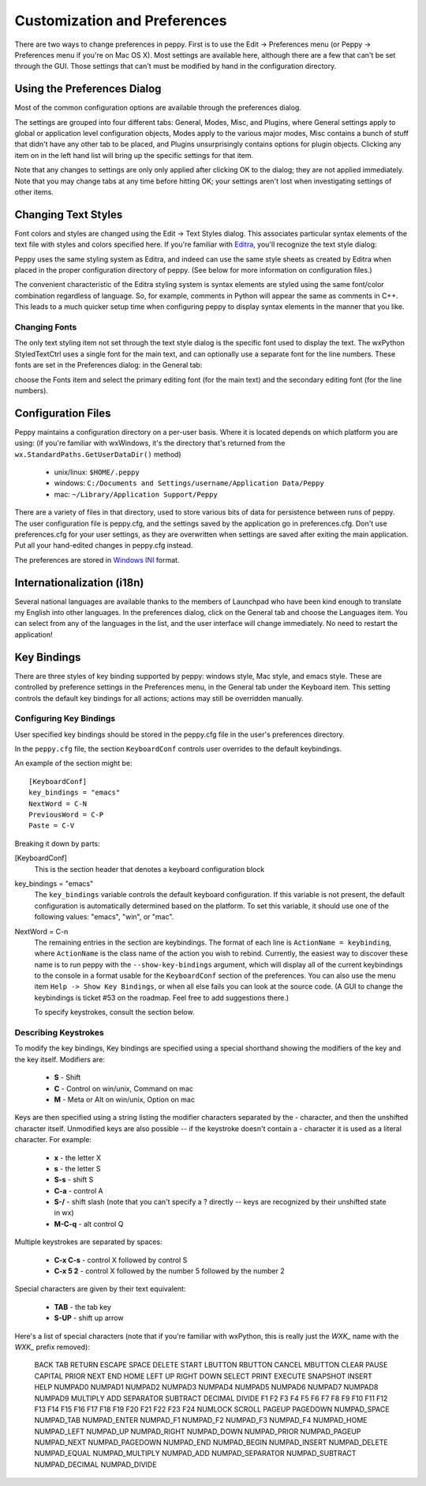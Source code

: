 .. _preferences:

*****************************
Customization and Preferences
*****************************

There are two ways to change preferences in peppy.  First is to use the Edit
-> Preferences menu (or Peppy -> Preferences menu if you're on Mac OS X).
Most settings are available here, although there are a few that can't be set
through the GUI.  Those settings that can't must be modified by hand in the
configuration directory.


Using the Preferences Dialog
============================

Most of the common configuration options are available through the preferences
dialog.  

.. image:: peppy-preferences-dialog.png
   :align: center

The settings are grouped into four different tabs: General, Modes, Misc,
and Plugins, where General settings apply to global or application level
configuration objects, Modes apply to the various major modes, Misc contains
a bunch of stuff that didn't have any other tab to be placed, and Plugins
unsurprisingly contains options for plugin objects.  Clicking any item on in
the left hand list will bring up the specific settings for that item.

Note that any changes to settings are only only applied after clicking OK to
the dialog; they are not applied immediately.  Note that you may change tabs
at any time before hitting OK; your settings aren't lost when investigating
settings of other items.



Changing Text Styles
====================

Font colors and styles are changed using the Edit -> Text Styles dialog.  This
associates particular syntax elements of the text file with styles and colors
specified here.  If you're familiar with Editra__, you'll recognize the text
style dialog:

.. image:: peppy-text-style-dialog.png
   :align: center

Peppy uses the same styling system as Editra, and indeed can use the same style
sheets as created by Editra when placed in the proper configuration directory
of peppy.  (See below for more information on configuration files.)

The convenient characteristic of the Editra styling system is syntax elements
are styled using the same font/color combination regardless of language.  So,
for example, comments in Python will appear the same as comments in C++.  This
leads to a much quicker setup time when configuring peppy to display syntax
elements in the manner that you like.

__ www.editra.org

Changing Fonts
--------------

The only text styling item not set through the text style dialog is the
specific font used to display the text.  The wxPython StyledTextCtrl uses a
single font for the main text, and can optionally use a separate font for the
line numbers.  These fonts are set in the Preferences dialog: in the General
tab:

.. image:: peppy-preferences-fonts.png
   :align: center

choose the Fonts item and select the primary editing font (for the main
text) and the secondary editing font (for the line numbers).


Configuration Files
===================

Peppy maintains a configuration directory on a per-user basis.  Where
it is located depends on which platform you are using: (if you're
familiar with wxWindows, it's the directory that's returned from the
``wx.StandardPaths.GetUserDataDir()`` method)

 * unix/linux: ``$HOME/.peppy``
 * windows: ``C:/Documents and Settings/username/Application Data/Peppy``
 * mac: ``~/Library/Application Support/Peppy``

There are a variety of files in that directory, used to store various bits of
data for persistence between runs of peppy.  The user configuration file is
peppy.cfg, and the settings saved by the application go in preferences.cfg.
Don't use preferences.cfg for your user settings, as they are overwritten
when settings are saved after exiting the main application.  Put all your
hand-edited changes in peppy.cfg instead.

The preferences are stored in `Windows INI`__ format.

__ http://en.wikipedia.org/wiki/INI_file

Internationalization (i18n)
===========================

Several national languages are available thanks to the members of Launchpad who
have been kind enough to translate my English into other languages.  In the
preferences dialog, click on the General tab and choose the Languages item.
You can select from any of the languages in the list, and the user interface
will change immediately.  No need to restart the application!


Key Bindings
============

There are three styles of key binding supported by peppy: windows style, Mac
style, and emacs style.  These are controlled by preference settings in the
Preferences menu, in the General tab under the Keyboard item.  This setting
controls the default key bindings for all actions; actions may still be
overridden manually.




Configuring Key Bindings
------------------------

User specified key bindings should be stored in the peppy.cfg file in the
user's preferences directory.

In the ``peppy.cfg`` file, the section ``KeyboardConf`` controls user overrides
to the default keybindings.

An example of the section might be::

    [KeyboardConf]
    key_bindings = "emacs"
    NextWord = C-N
    PreviousWord = C-P
    Paste = C-V

Breaking it down by parts:

[KeyboardConf]
  This is the section header that denotes a keyboard configuration block

key_bindings = "emacs"
  The ``key_bindings`` variable controls the default keyboard configuration.
  If this variable is not present, the default configuration is automatically
  determined based on the platform.  To set this variable, it should use one
  of the following values: "emacs", "win", or "mac".

NextWord = C-n
  The remaining entries in the section are keybindings.  The format of each
  line is ``ActionName = keybinding``, where ``ActionName`` is the
  class name of the action you wish to rebind.  Currently, the easiest way
  to discover these name is to run peppy with the ``--show-key-bindings``
  argument, which will display all of the current keybindings to the console
  in a format usable for the ``KeyboardConf`` section of the preferences.
  You can also use the menu item ``Help -> Show Key Bindings``, or when all
  else fails you can look at the source code.  (A GUI to change the keybindings
  is ticket #53 on the roadmap.  Feel free to add suggestions there.)
  
  To specify keystrokes, consult the section below.



Describing Keystrokes
---------------------

To modify the key bindings, Key bindings are specified using a special
shorthand showing the modifiers of the key and the key itself.  Modifiers are:

 * **S** - Shift
 * **C** - Control on win/unix, Command on mac
 * **M** - Meta or Alt on win/unix, Option on mac

Keys are then specified using a string listing the modifier characters
separated by the - character, and then the unshifted character itself.
Unmodified keys are also possible -- if the keystroke doesn't contain a -
character it is used as a literal character.  For example:

 * **x** - the letter X
 * **s** - the letter S
 * **S-s** - shift S
 * **C-a** - control A
 * **S-/** - shift slash (note that you can't specify a ? directly -- keys are recognized by their unshifted state in wx)
 * **M-C-q** - alt control Q

Multiple keystrokes are separated by spaces:

 * **C-x C-s** - control X followed by control S
 * **C-x 5 2** - control X followed by the number 5 followed by the number 2

Special characters are given by their text equivalent:

 * **TAB** - the tab key
 * **S-UP** - shift up arrow

Here's a list of special characters (note that if you're familiar with
wxPython, this is really just the `WXK_` name with the `WXK_` prefix removed):

  BACK TAB RETURN ESCAPE SPACE DELETE START LBUTTON RBUTTON CANCEL MBUTTON
  CLEAR PAUSE CAPITAL PRIOR NEXT END HOME LEFT UP RIGHT DOWN SELECT PRINT
  EXECUTE SNAPSHOT INSERT HELP NUMPAD0 NUMPAD1 NUMPAD2 NUMPAD3 NUMPAD4 NUMPAD5
  NUMPAD6 NUMPAD7 NUMPAD8 NUMPAD9 MULTIPLY ADD SEPARATOR SUBTRACT DECIMAL
  DIVIDE F1 F2 F3 F4 F5 F6 F7 F8 F9 F10 F11 F12 F13 F14 F15 F16 F17 F18 F19
  F20 F21 F22 F23 F24 NUMLOCK SCROLL PAGEUP PAGEDOWN NUMPAD_SPACE NUMPAD_TAB
  NUMPAD_ENTER NUMPAD_F1 NUMPAD_F2 NUMPAD_F3 NUMPAD_F4 NUMPAD_HOME NUMPAD_LEFT
  NUMPAD_UP NUMPAD_RIGHT NUMPAD_DOWN NUMPAD_PRIOR NUMPAD_PAGEUP NUMPAD_NEXT
  NUMPAD_PAGEDOWN NUMPAD_END NUMPAD_BEGIN NUMPAD_INSERT NUMPAD_DELETE
  NUMPAD_EQUAL NUMPAD_MULTIPLY NUMPAD_ADD NUMPAD_SEPARATOR NUMPAD_SUBTRACT
  NUMPAD_DECIMAL NUMPAD_DIVIDE





